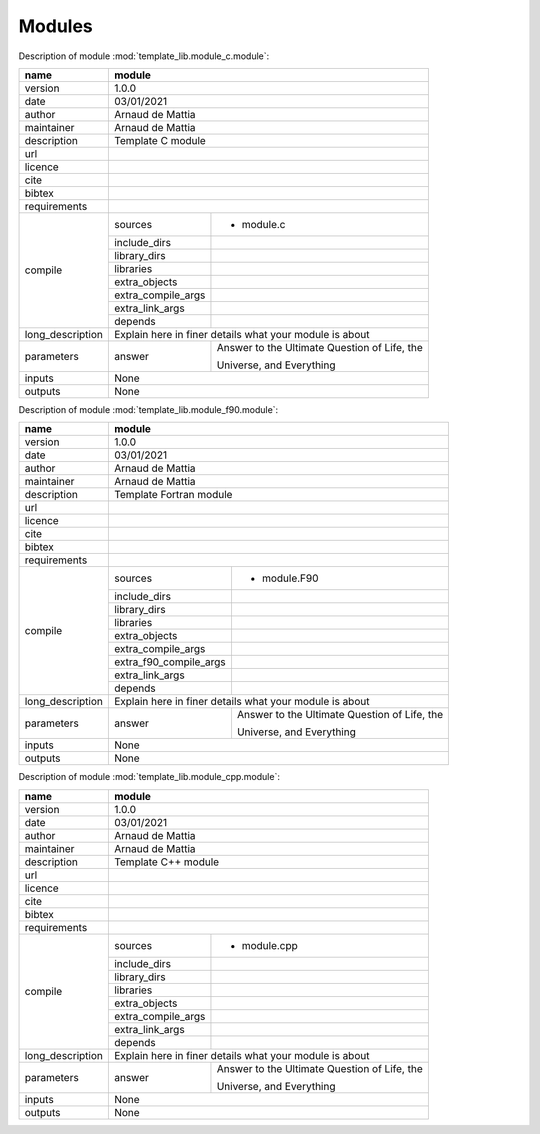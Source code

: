 Modules
=======

Description of module :mod:`template_lib.module_c.module`:

+------------------+-------------------------------------------------------------------+
| name             | module                                                            |
+==================+===================================================================+
| version          | 1.0.0                                                             |
+------------------+-------------------------------------------------------------------+
| date             | 03/01/2021                                                        |
+------------------+-------------------------------------------------------------------+
| author           | Arnaud de Mattia                                                  |
+------------------+-------------------------------------------------------------------+
| maintainer       | Arnaud de Mattia                                                  |
+------------------+-------------------------------------------------------------------+
| description      | Template C module                                                 |
+------------------+-------------------------------------------------------------------+
| url              |                                                                   |
+------------------+-------------------------------------------------------------------+
| licence          |                                                                   |
+------------------+-------------------------------------------------------------------+
| cite             |                                                                   |
+------------------+-------------------------------------------------------------------+
| bibtex           |                                                                   |
+------------------+-------------------------------------------------------------------+
| requirements     |                                                                   |
+------------------+--------------------+----------------------------------------------+
| compile          | sources            | - module.c                                   |
|                  +--------------------+----------------------------------------------+
|                  | include_dirs       |                                              |
|                  +--------------------+----------------------------------------------+
|                  | library_dirs       |                                              |
|                  +--------------------+----------------------------------------------+
|                  | libraries          |                                              |
|                  +--------------------+----------------------------------------------+
|                  | extra_objects      |                                              |
|                  +--------------------+----------------------------------------------+
|                  | extra_compile_args |                                              |
|                  +--------------------+----------------------------------------------+
|                  | extra_link_args    |                                              |
|                  +--------------------+----------------------------------------------+
|                  | depends            |                                              |
+------------------+--------------------+----------------------------------------------+
| long_description | Explain here in finer details what your module is about           |
+------------------+--------------------+----------------------------------------------+
| parameters       | answer             | Answer to the Ultimate Question of Life, the |
|                  |                    |                                              +
|                  |                    | Universe, and Everything                     |
+------------------+--------------------+----------------------------------------------+
| inputs           | None                                                              |
+------------------+-------------------------------------------------------------------+
| outputs          | None                                                              |
+------------------+-------------------------------------------------------------------+


Description of module :mod:`template_lib.module_f90.module`:

+------------------+-----------------------------------------------------------------------+
| name             | module                                                                |
+==================+=======================================================================+
| version          | 1.0.0                                                                 |
+------------------+-----------------------------------------------------------------------+
| date             | 03/01/2021                                                            |
+------------------+-----------------------------------------------------------------------+
| author           | Arnaud de Mattia                                                      |
+------------------+-----------------------------------------------------------------------+
| maintainer       | Arnaud de Mattia                                                      |
+------------------+-----------------------------------------------------------------------+
| description      | Template Fortran module                                               |
+------------------+-----------------------------------------------------------------------+
| url              |                                                                       |
+------------------+-----------------------------------------------------------------------+
| licence          |                                                                       |
+------------------+-----------------------------------------------------------------------+
| cite             |                                                                       |
+------------------+-----------------------------------------------------------------------+
| bibtex           |                                                                       |
+------------------+-----------------------------------------------------------------------+
| requirements     |                                                                       |
+------------------+------------------------+----------------------------------------------+
| compile          | sources                | - module.F90                                 |
|                  +------------------------+----------------------------------------------+
|                  | include_dirs           |                                              |
|                  +------------------------+----------------------------------------------+
|                  | library_dirs           |                                              |
|                  +------------------------+----------------------------------------------+
|                  | libraries              |                                              |
|                  +------------------------+----------------------------------------------+
|                  | extra_objects          |                                              |
|                  +------------------------+----------------------------------------------+
|                  | extra_compile_args     |                                              |
|                  +------------------------+----------------------------------------------+
|                  | extra_f90_compile_args |                                              |
|                  +------------------------+----------------------------------------------+
|                  | extra_link_args        |                                              |
|                  +------------------------+----------------------------------------------+
|                  | depends                |                                              |
+------------------+------------------------+----------------------------------------------+
| long_description | Explain here in finer details what your module is about               |
+------------------+------------------------+----------------------------------------------+
| parameters       | answer                 | Answer to the Ultimate Question of Life, the |
|                  |                        |                                              +
|                  |                        | Universe, and Everything                     |
+------------------+------------------------+----------------------------------------------+
| inputs           | None                                                                  |
+------------------+-----------------------------------------------------------------------+
| outputs          | None                                                                  |
+------------------+-----------------------------------------------------------------------+


Description of module :mod:`template_lib.module_cpp.module`:

+------------------+-------------------------------------------------------------------+
| name             | module                                                            |
+==================+===================================================================+
| version          | 1.0.0                                                             |
+------------------+-------------------------------------------------------------------+
| date             | 03/01/2021                                                        |
+------------------+-------------------------------------------------------------------+
| author           | Arnaud de Mattia                                                  |
+------------------+-------------------------------------------------------------------+
| maintainer       | Arnaud de Mattia                                                  |
+------------------+-------------------------------------------------------------------+
| description      | Template C++ module                                               |
+------------------+-------------------------------------------------------------------+
| url              |                                                                   |
+------------------+-------------------------------------------------------------------+
| licence          |                                                                   |
+------------------+-------------------------------------------------------------------+
| cite             |                                                                   |
+------------------+-------------------------------------------------------------------+
| bibtex           |                                                                   |
+------------------+-------------------------------------------------------------------+
| requirements     |                                                                   |
+------------------+--------------------+----------------------------------------------+
| compile          | sources            | - module.cpp                                 |
|                  +--------------------+----------------------------------------------+
|                  | include_dirs       |                                              |
|                  +--------------------+----------------------------------------------+
|                  | library_dirs       |                                              |
|                  +--------------------+----------------------------------------------+
|                  | libraries          |                                              |
|                  +--------------------+----------------------------------------------+
|                  | extra_objects      |                                              |
|                  +--------------------+----------------------------------------------+
|                  | extra_compile_args |                                              |
|                  +--------------------+----------------------------------------------+
|                  | extra_link_args    |                                              |
|                  +--------------------+----------------------------------------------+
|                  | depends            |                                              |
+------------------+--------------------+----------------------------------------------+
| long_description | Explain here in finer details what your module is about           |
+------------------+--------------------+----------------------------------------------+
| parameters       | answer             | Answer to the Ultimate Question of Life, the |
|                  |                    |                                              +
|                  |                    | Universe, and Everything                     |
+------------------+--------------------+----------------------------------------------+
| inputs           | None                                                              |
+------------------+-------------------------------------------------------------------+
| outputs          | None                                                              |
+------------------+-------------------------------------------------------------------+


